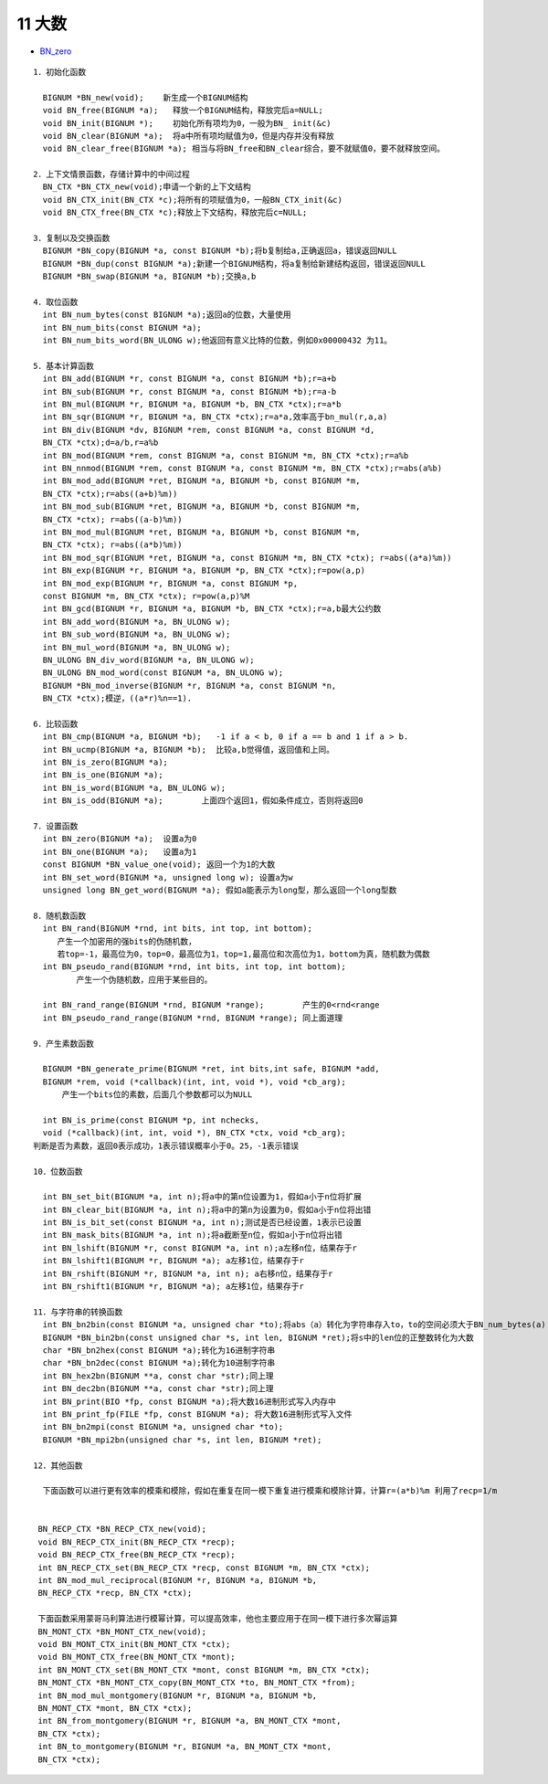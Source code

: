 ########
11 大数
########

* `BN_zero <https://www.openssl.org/docs/man1.1.0/crypto/BN_zero.html>`_


::

    1．初始化函数
     
      BIGNUM *BN_new(void);    新生成一个BIGNUM结构 
      void BN_free(BIGNUM *a);   释放一个BIGNUM结构，释放完后a=NULL; 
      void BN_init(BIGNUM *);    初始化所有项均为0，一般为BN_ init(&c) 
      void BN_clear(BIGNUM *a);  将a中所有项均赋值为0，但是内存并没有释放 
      void BN_clear_free(BIGNUM *a); 相当与将BN_free和BN_clear综合，要不就赋值0，要不就释放空间。 

    2．上下文情景函数，存储计算中的中间过程
      BN_CTX *BN_CTX_new(void);申请一个新的上下文结构 
      void BN_CTX_init(BN_CTX *c);将所有的项赋值为0，一般BN_CTX_init(&c) 
      void BN_CTX_free(BN_CTX *c);释放上下文结构，释放完后c=NULL;

    3．复制以及交换函数
      BIGNUM *BN_copy(BIGNUM *a, const BIGNUM *b);将b复制给a,正确返回a，错误返回NULL
      BIGNUM *BN_dup(const BIGNUM *a);新建一个BIGNUM结构，将a复制给新建结构返回，错误返回NULL
      BIGNUM *BN_swap(BIGNUM *a, BIGNUM *b);交换a,b

    4．取位函数
      int BN_num_bytes(const BIGNUM *a);返回a的位数，大量使用
      int BN_num_bits(const BIGNUM *a);
      int BN_num_bits_word(BN_ULONG w);他返回有意义比特的位数，例如0x00000432 为11。

    5．基本计算函数
      int BN_add(BIGNUM *r, const BIGNUM *a, const BIGNUM *b);r=a+b
      int BN_sub(BIGNUM *r, const BIGNUM *a, const BIGNUM *b);r=a-b
      int BN_mul(BIGNUM *r, BIGNUM *a, BIGNUM *b, BN_CTX *ctx);r=a*b
      int BN_sqr(BIGNUM *r, BIGNUM *a, BN_CTX *ctx);r=a*a,效率高于bn_mul(r,a,a)
      int BN_div(BIGNUM *dv, BIGNUM *rem, const BIGNUM *a, const BIGNUM *d,
      BN_CTX *ctx);d=a/b,r=a%b
      int BN_mod(BIGNUM *rem, const BIGNUM *a, const BIGNUM *m, BN_CTX *ctx);r=a%b
      int BN_nnmod(BIGNUM *rem, const BIGNUM *a, const BIGNUM *m, BN_CTX *ctx);r=abs(a%b)
      int BN_mod_add(BIGNUM *ret, BIGNUM *a, BIGNUM *b, const BIGNUM *m,
      BN_CTX *ctx);r=abs((a+b)%m))
      int BN_mod_sub(BIGNUM *ret, BIGNUM *a, BIGNUM *b, const BIGNUM *m,
      BN_CTX *ctx); r=abs((a-b)%m))
      int BN_mod_mul(BIGNUM *ret, BIGNUM *a, BIGNUM *b, const BIGNUM *m,
      BN_CTX *ctx); r=abs((a*b)%m))
      int BN_mod_sqr(BIGNUM *ret, BIGNUM *a, const BIGNUM *m, BN_CTX *ctx); r=abs((a*a)%m))
      int BN_exp(BIGNUM *r, BIGNUM *a, BIGNUM *p, BN_CTX *ctx);r=pow(a,p)
      int BN_mod_exp(BIGNUM *r, BIGNUM *a, const BIGNUM *p,
      const BIGNUM *m, BN_CTX *ctx); r=pow(a,p)%M
      int BN_gcd(BIGNUM *r, BIGNUM *a, BIGNUM *b, BN_CTX *ctx);r=a,b最大公约数
      int BN_add_word(BIGNUM *a, BN_ULONG w);
      int BN_sub_word(BIGNUM *a, BN_ULONG w);
      int BN_mul_word(BIGNUM *a, BN_ULONG w);
      BN_ULONG BN_div_word(BIGNUM *a, BN_ULONG w);
      BN_ULONG BN_mod_word(const BIGNUM *a, BN_ULONG w);
      BIGNUM *BN_mod_inverse(BIGNUM *r, BIGNUM *a, const BIGNUM *n,
      BN_CTX *ctx);模逆，((a*r)%n==1).

    6．比较函数
      int BN_cmp(BIGNUM *a, BIGNUM *b);   -1 if a < b, 0 if a == b and 1 if a > b.
      int BN_ucmp(BIGNUM *a, BIGNUM *b);  比较a,b觉得值，返回值和上同。
      int BN_is_zero(BIGNUM *a);
      int BN_is_one(BIGNUM *a);
      int BN_is_word(BIGNUM *a, BN_ULONG w);
      int BN_is_odd(BIGNUM *a);        上面四个返回1，假如条件成立，否则将返回0

    7．设置函数
      int BN_zero(BIGNUM *a);  设置a为0
      int BN_one(BIGNUM *a);   设置a为1
      const BIGNUM *BN_value_one(void); 返回一个为1的大数
      int BN_set_word(BIGNUM *a, unsigned long w); 设置a为w
      unsigned long BN_get_word(BIGNUM *a); 假如a能表示为long型，那么返回一个long型数

    8．随机数函数
      int BN_rand(BIGNUM *rnd, int bits, int top, int bottom); 
         产生一个加密用的强bits的伪随机数，
         若top=-1，最高位为0，top=0，最高位为1，top=1,最高位和次高位为1，bottom为真，随机数为偶数 
      int BN_pseudo_rand(BIGNUM *rnd, int bits, int top, int bottom);
             产生一个伪随机数，应用于某些目的。

      int BN_rand_range(BIGNUM *rnd, BIGNUM *range);        产生的0<rnd<range
      int BN_pseudo_rand_range(BIGNUM *rnd, BIGNUM *range); 同上面道理

    9．产生素数函数

      BIGNUM *BN_generate_prime(BIGNUM *ret, int bits,int safe, BIGNUM *add,
      BIGNUM *rem, void (*callback)(int, int, void *), void *cb_arg);
          产生一个bits位的素数，后面几个参数都可以为NULL

      int BN_is_prime(const BIGNUM *p, int nchecks,
      void (*callback)(int, int, void *), BN_CTX *ctx, void *cb_arg);
    判断是否为素数，返回0表示成功，1表示错误概率小于0。25，-1表示错误

    10．位数函数

      int BN_set_bit(BIGNUM *a, int n);将a中的第n位设置为1，假如a小于n位将扩展
      int BN_clear_bit(BIGNUM *a, int n);将a中的第n为设置为0，假如a小于n位将出错
      int BN_is_bit_set(const BIGNUM *a, int n);测试是否已经设置，1表示已设置
      int BN_mask_bits(BIGNUM *a, int n);将a截断至n位，假如a小于n位将出错
      int BN_lshift(BIGNUM *r, const BIGNUM *a, int n);a左移n位，结果存于r
      int BN_lshift1(BIGNUM *r, BIGNUM *a); a左移1位，结果存于r
      int BN_rshift(BIGNUM *r, BIGNUM *a, int n); a右移n位，结果存于r
      int BN_rshift1(BIGNUM *r, BIGNUM *a); a左移1位，结果存于r
     
    11．与字符串的转换函数
      int BN_bn2bin(const BIGNUM *a, unsigned char *to);将abs（a）转化为字符串存入to，to的空间必须大于BN_num_bytes(a)
      BIGNUM *BN_bin2bn(const unsigned char *s, int len, BIGNUM *ret);将s中的len位的正整数转化为大数
      char *BN_bn2hex(const BIGNUM *a);转化为16进制字符串
      char *BN_bn2dec(const BIGNUM *a);转化为10进制字符串
      int BN_hex2bn(BIGNUM **a, const char *str);同上理
      int BN_dec2bn(BIGNUM **a, const char *str);同上理
      int BN_print(BIO *fp, const BIGNUM *a);将大数16进制形式写入内存中
      int BN_print_fp(FILE *fp, const BIGNUM *a); 将大数16进制形式写入文件
      int BN_bn2mpi(const BIGNUM *a, unsigned char *to);
      BIGNUM *BN_mpi2bn(unsigned char *s, int len, BIGNUM *ret);

    12．其他函数

      下面函数可以进行更有效率的模乘和模除，假如在重复在同一模下重复进行模乘和模除计算，计算r=(a*b)%m 利用了recp=1/m


     BN_RECP_CTX *BN_RECP_CTX_new(void);
     void BN_RECP_CTX_init(BN_RECP_CTX *recp);
     void BN_RECP_CTX_free(BN_RECP_CTX *recp);
     int BN_RECP_CTX_set(BN_RECP_CTX *recp, const BIGNUM *m, BN_CTX *ctx);
     int BN_mod_mul_reciprocal(BIGNUM *r, BIGNUM *a, BIGNUM *b,
     BN_RECP_CTX *recp, BN_CTX *ctx);

     下面函数采用蒙哥马利算法进行模幂计算，可以提高效率，他也主要应用于在同一模下进行多次幂运算
     BN_MONT_CTX *BN_MONT_CTX_new(void);
     void BN_MONT_CTX_init(BN_MONT_CTX *ctx);
     void BN_MONT_CTX_free(BN_MONT_CTX *mont);
     int BN_MONT_CTX_set(BN_MONT_CTX *mont, const BIGNUM *m, BN_CTX *ctx);
     BN_MONT_CTX *BN_MONT_CTX_copy(BN_MONT_CTX *to, BN_MONT_CTX *from);
     int BN_mod_mul_montgomery(BIGNUM *r, BIGNUM *a, BIGNUM *b,
     BN_MONT_CTX *mont, BN_CTX *ctx);
     int BN_from_montgomery(BIGNUM *r, BIGNUM *a, BN_MONT_CTX *mont,
     BN_CTX *ctx);
     int BN_to_montgomery(BIGNUM *r, BIGNUM *a, BN_MONT_CTX *mont,
     BN_CTX *ctx);

